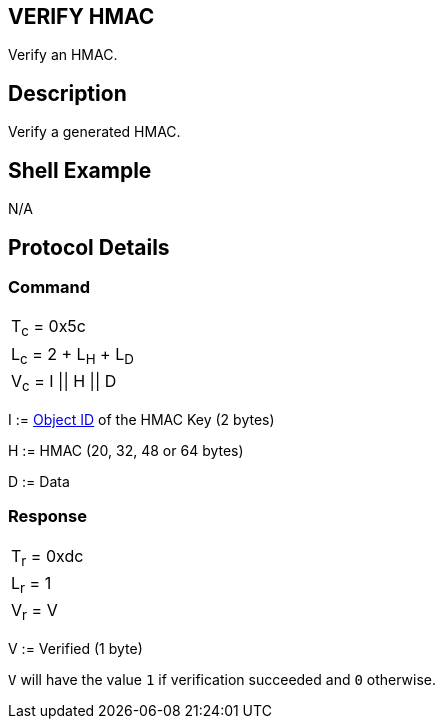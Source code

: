== VERIFY HMAC

Verify an HMAC.

== Description

Verify a generated HMAC.

== Shell Example

N/A

== Protocol Details

=== Command

|===============
|T~c~ = 0x5c
|L~c~ = 2 + L~H~ + L~D~
|V~c~ = I \|\| H \|\| D
|===============

I := link:../Concepts/Object_ID.adoc[Object ID] of the HMAC Key (2 bytes)

H := HMAC (20, 32, 48 or 64 bytes)

D := Data

=== Response

|===========
|T~r~ = 0xdc
|L~r~ = 1
|V~r~ = V
|===========

V := Verified (1 byte)

`V` will have the value `1` if verification succeeded and `0` otherwise.
